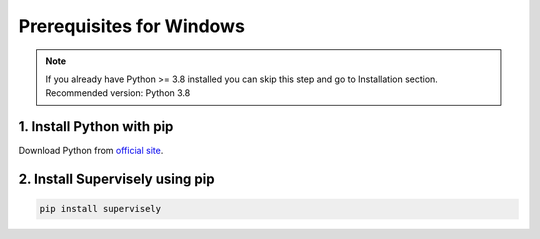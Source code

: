 Prerequisites for Windows
=========================

.. note::
   If you already have Python >= 3.8 installed you can skip this step and go to Installation section.
   Recommended version: Python 3.8

1. Install Python with pip
--------------------------

Download Python from `official site <https://www.python.org/downloads/>`_.

2. Install Supervisely using pip
--------------------------------

.. code-block:: bash

    pip install supervisely
